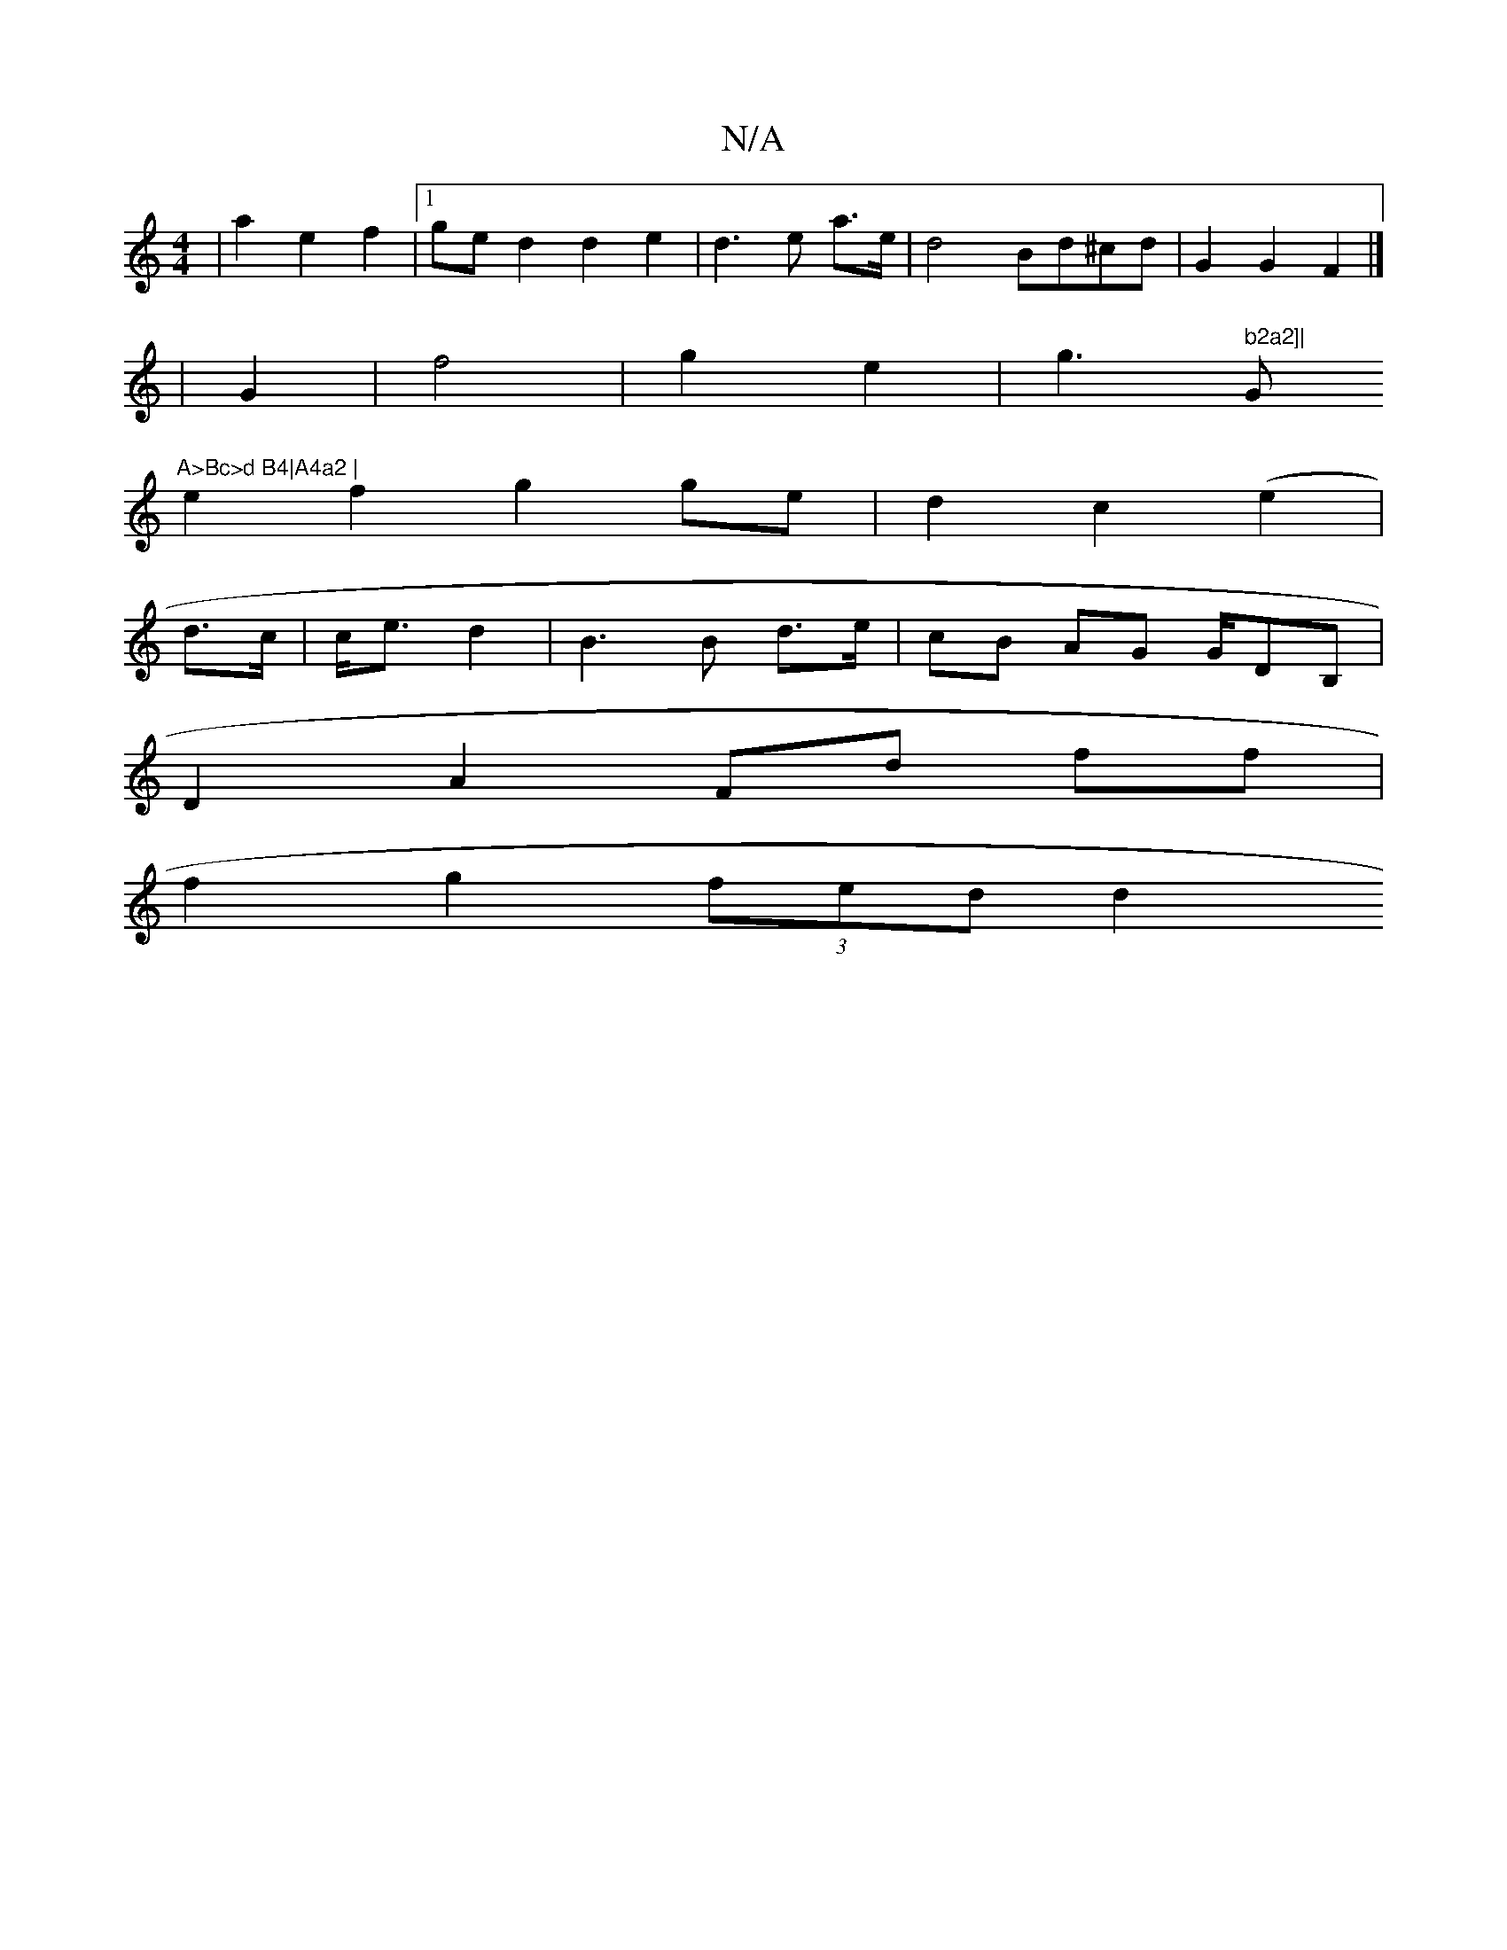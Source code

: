 X:1
T:N/A
M:4/4
R:N/A
K:Cmajor
|a2 e2 f2 |[1 ge d2 d2 e2|d3e a>e|d4 Bd^cd | G2 G2 F2 |]
|G2|f4 | g2 e2 | g3 " b2a2]| "G"A>Bc>d B4|A4a2 |
e2 f2 g2 ge | d2 c2 (e2 |
d>c | c<e d2 | B2>B2 d>e | cB AG G/DB, |
D2 A2 Fd ff|
f2g2 (3fed d2 